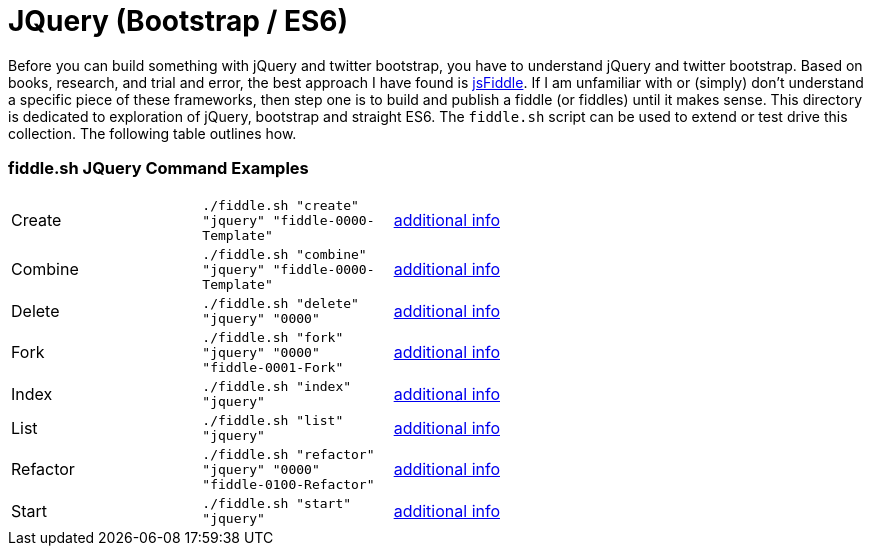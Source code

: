 = JQuery (Bootstrap / ES6)

Before you can build something with jQuery and twitter bootstrap, you have to understand jQuery and twitter bootstrap.
Based on books, research, and trial and error, the best approach I have found is link:https://jsfiddle.net[jsFiddle].
If I am unfamiliar with or (simply) don’t understand a specific piece of these frameworks, then step one is to build
and publish a fiddle (or fiddles) until it makes sense. This directory is dedicated to exploration of jQuery, bootstrap
and straight ES6.  The `fiddle.sh` script can be used to extend or test drive this collection. The following table
outlines how.

=== fiddle.sh JQuery Command Examples

[cols="2,2,5a"]
|===
|Create
|`./fiddle.sh "create" "jquery" "fiddle-0000-Template"`
|link:create.md[additional info]
|Combine
|`./fiddle.sh "combine" "jquery" "fiddle-0000-Template"`
|link:combine.md[additional info]
|Delete
|`./fiddle.sh "delete" "jquery" "0000"`
|link:delete.md[additional info]
|Fork
|`./fiddle.sh "fork" "jquery" "0000" "fiddle-0001-Fork"`
|link:fork.md[additional info]
|Index
|`./fiddle.sh "index" "jquery"`
|link:index.md[additional info]
|List
|`./fiddle.sh "list" "jquery"`
|link:list.md[additional info]
|Refactor
|`./fiddle.sh "refactor" "jquery" "0000" "fiddle-0100-Refactor"`
|link:refactor.md[additional info]
|Start
|`./fiddle.sh "start" "jquery"`
|link:start.md[additional info]
|===
